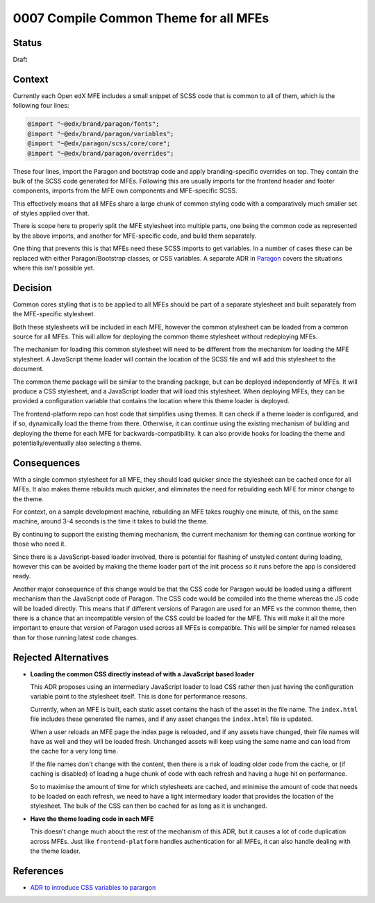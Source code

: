 0007 Compile Common Theme for all MFEs
######################################


Status
******

Draft

Context
*******

Currently each Open edX MFE includes a small snippet of SCSS code that is common
to all of them, which is the following four lines:

.. code-block:: SCSS

	@import "~@edx/brand/paragon/fonts";
	@import "~@edx/brand/paragon/variables";
	@import "~@edx/paragon/scss/core/core";
	@import "~@edx/brand/paragon/overrides";

These four lines, import the Paragon and bootstrap code and apply
branding-specific overrides on top. They contain the bulk of the SCSS code
generated for MFEs. Following this are usually imports for the frontend header
and footer components, imports from the MFE own components and MFE-specific
SCSS.

This effectively means that all MFEs share a large chunk of common styling code
with a comparatively much smaller set of styles applied over that.

There is scope here to properly split the MFE stylesheet into multiple parts,
one being the common code as represented by the above imports, and another for
MFE-specific code, and build them separately.

One thing that prevents this is that MFEs need these SCSS imports to get
variables. In a number of cases these can be replaced with either
Paragon/Bootstrap classes, or CSS variables. A separate ADR in `Paragon
<https://github.com/openedx/paragon/pull/1388>`_ covers the situations where
this isn't possible yet.

Decision
********

Common cores styling that is to be applied to all MFEs should be part of a
separate stylesheet and built separately from the MFE-specific stylesheet.

Both these stylesheets will be included in each MFE, however the common
stylesheet can be loaded from a common source for all MFEs. This will allow for
deploying the common theme stylesheet without redeploying MFEs.

The mechanism for loading this common stylesheet will need to be different from
the mechanism for loading the MFE stylesheet. A JavaScript theme loader will
contain the location of the SCSS file and will add this stylesheet to the
document.

The common theme package will be similar to the branding package, but can be
deployed independently of MFEs. It will produce a CSS stylesheet, and a
JavaScript loader that will load this stylesheet. When deploying MFEs, they can
be provided a configuration variable that contains the location where this
theme loader is deployed.

The frontend-platform repo can host code that simplifies using themes. It can
check if a theme loader is configured, and if so, dynamically load the theme
from there. Otherwise, it can continue using the existing mechanism of building
and deploying the theme for each MFE for backwards-compatibility. It can also
provide hooks for loading the theme and potentially/eventually also selecting
a theme.

Consequences
************

With a single common stylesheet for all MFE, they should load quicker since the
stylesheet can be cached once for all MFEs. It also makes theme rebuilds much
quicker, and eliminates the need for rebuilding each MFE for minor change to
the theme.

For context, on a sample development machine, rebuilding an MFE takes roughly
one minute, of this, on the same machine, around 3-4 seconds is the time it
takes to build the theme.

By continuing to support the existing theming mechanism, the current mechanism
for theming can continue working for those who need it.

Since there is a JavaScript-based loader involved, there is potential for
flashing of unstyled content during loading, however this can be avoided by
making the theme loader part of the init process so it runs before the app is
considered ready.

Another major consequence of this change would be that the CSS code for Paragon
would be loaded using a different mechanism than the JavaScript code of Paragon.
The CSS code would be compiled into the theme whereas the JS code will be loaded
directly. This means that if different versions of Paragon are used for an MFE
vs the common theme, then there is a chance that an incompatible version of the
CSS could be loaded for the MFE. This will make it all the more important to
ensure that version of Paragon used across all MFEs is compatible. This will be
simpler for named releases than for those running latest code changes.

Rejected Alternatives
*********************

- **Loading the common CSS directly instead of with a JavaScript based loader**

  This ADR proposes using an intermediary JavaScript loader to load CSS rather
  then just having the configuration variable point to the stylesheet itself.
  This is done for performance reasons.

  Currently, when an MFE is built, each static asset contains the hash of the
  asset in the file name. The ``index.html`` file includes these generated file
  names, and if any asset changes the ``index.html`` file is updated.

  When a user reloads an MFE page the index page is reloaded, and if any assets
  have changed, their file names will have as well and they will be loaded
  fresh. Unchanged assets will keep using the same name and can load from the
  cache for a very long time.

  If the file names don't change with the content, then there is a risk of
  loading older code from the cache, or (if caching is disabled) of loading a
  huge chunk of code with each refresh and having a huge hit on performance.

  So to maximise the amount of time for which stylesheets are cached, and
  minimise the amount of code that needs to be loaded on each refresh, we need
  to have a light intermediary loader that provides the location of the
  stylesheet. The bulk of the CSS can then be cached for as long as it is
  unchanged.

- **Have the theme loading code in each MFE**

  This doesn't change much about the rest of the mechanism of this ADR, but it
  causes a lot of code duplication across MFEs. Just like ``frontend-platform``
  handles authentication for all MFEs, it can also handle dealing with the theme
  loader.


References
**********

- `ADR to introduce CSS variables to parargon
  <https://github.com/openedx/paragon/pull/1388>`_
